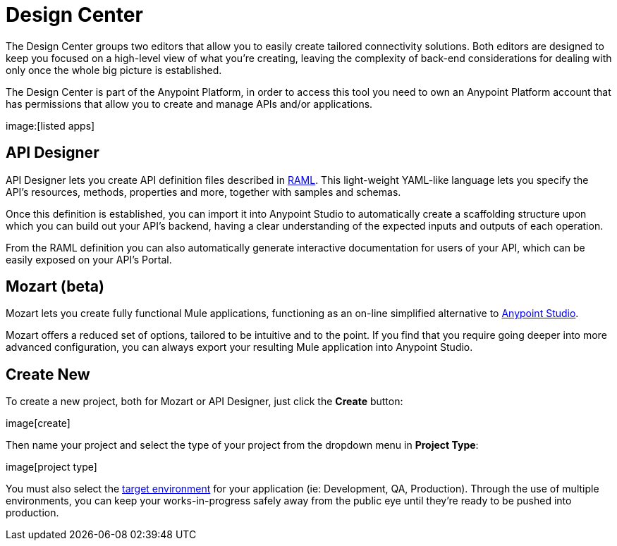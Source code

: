 = Design Center
:keywords: mozart

The Design Center groups two editors that allow you to easily create tailored connectivity solutions. Both editors are designed to keep you focused on a high-level view of what you're creating, leaving the complexity of back-end considerations for dealing with only once the whole big picture is established.

The Design Center is part of the Anypoint Platform, in order to access this tool you need to own an Anypoint Platform account that has permissions that allow you to create and manage APIs and/or applications.

image:[listed apps]


== API Designer

API Designer lets you create API definition files described in link:raml.org[RAML]. This light-weight YAML-like language lets you specify the API's resources, methods, properties and more, together with samples and schemas.

Once this definition is established, you can import it into Anypoint Studio to automatically create a scaffolding structure upon which you can build out your API's backend, having a clear understanding of the expected inputs and outputs of each operation.

From the RAML definition you can also automatically generate interactive documentation for users of your API, which can be easily exposed on your API's Portal.

== Mozart (beta)

Mozart lets you create fully functional Mule applications, functioning as an on-line simplified alternative to link:/anypoint-studio[Anypoint Studio].

Mozart offers a reduced set of options, tailored to be intuitive and to the point. If you find that you require going deeper into more advanced configuration, you can always export your resulting Mule application into Anypoint Studio.

== Create New

To create a new project, both for Mozart or API Designer, just click the *Create* button:

image[create]

Then name your project and select the type of your project from the dropdown menu in *Project Type*:

image[project type]

You must also select the link:/access-managemnet/environments[target environment] for your application (ie: Development, QA, Production). Through the use of multiple environments, you can keep your works-in-progress safely away from the public eye until they're ready to be pushed into production.
